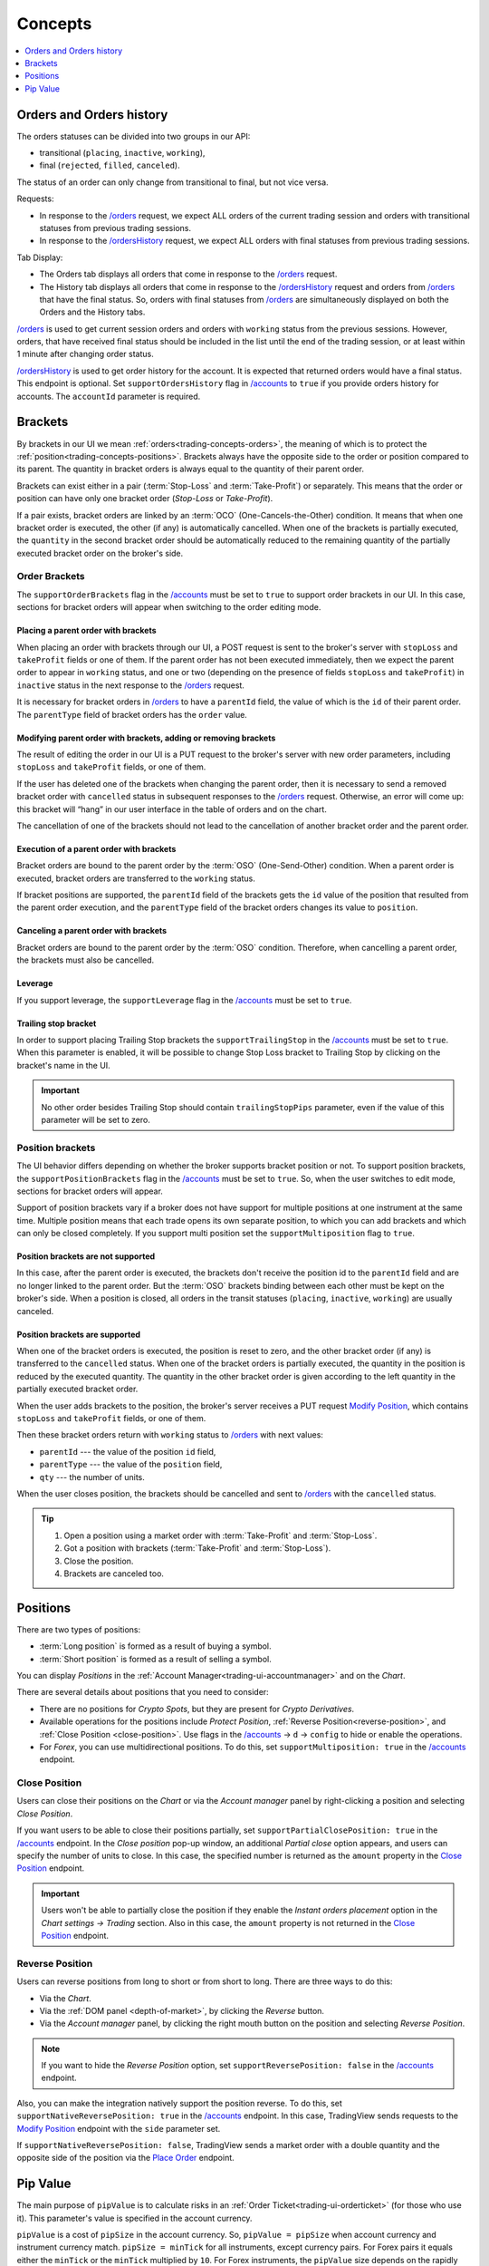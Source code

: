 .. links
.. _`/accounts`: https://www.tradingview.com/rest-api-spec/#operation/getAccounts
.. _`/instruments`: https://www.tradingview.com/rest-api-spec/#operation/getInstruments
.. _`/orders`: https://www.tradingview.com/rest-api-spec/#operation/getOrders
.. _`/ordersHistory`: https://www.tradingview.com/rest-api-spec/#operation/getOrdersHistory
.. _`/positions`: https://www.tradingview.com/rest-api-spec/#operation/getPositions
.. _`/quotes`: https://www.tradingview.com/rest-api-spec/#operation/getQuotes
.. _`Close Position`: https://www.tradingview.com/rest-api-spec/#operation/closePosition
.. _`Modify Position`: https://www.tradingview.com/rest-api-spec/#operation/modifyPosition
.. _`Place Order`: https://www.tradingview.com/rest-api-spec/#operation/placeOrder

Concepts
--------

.. contents:: :local:
   :depth: 1

.. _trading-concepts-orders:

Orders and Orders history
.........................

The orders statuses can be divided into two groups in our API:

* transitional (``placing``, ``inactive``, ``working``),
* final (``rejected``, ``filled``, ``canceled``).

The status of an order can only change from transitional to final, but not vice versa.

Requests:

* In response to the `/orders`_ request, we expect ALL orders of the current trading session and orders with
  transitional statuses from previous trading sessions.
* In response to the `/ordersHistory`_ request, we expect ALL orders with final statuses from previous trading
  sessions.

Tab Display:

* The Orders tab displays all orders that come in response to the `/orders`_ request.
* The History tab displays all orders that come in response to the `/ordersHistory`_ request and orders from
  `/orders`_ that have the final status. So, orders with final statuses from `/orders`_ are simultaneously displayed
  on both the Orders and the History tabs.

`/orders`_ is used to get current session orders and orders with ``working`` status from the previous sessions. However,
orders, that have received final status should be included in the list until the end of the trading session, or at 
least within 1 minute after changing order status.

`/ordersHistory`_ is used to get order history for the account. It is expected that returned orders would have a final
status. This endpoint is optional. Set ``supportOrdersHistory`` flag in `/accounts`_ to ``true`` if you provide orders history for accounts. The ``accountId`` parameter is required.

.. _trading-concepts-brackets:

Brackets
........

By brackets in our UI we mean :ref:`orders<trading-concepts-orders>`, the meaning of which is to protect the
:ref:`position<trading-concepts-positions>`. Brackets always have the opposite side to the order or position compared
to its parent. The quantity in bracket orders is always equal to the quantity of their parent order.

Brackets can exist either in a pair (:term:`Stop-Loss` and :term:`Take-Profit`) or separately. This means that the
order or position can have only one bracket order (*Stop-Loss* or *Take-Profit*). 

If a pair exists, bracket orders are linked by an :term:`OCO` (One-Cancels-the-Other) condition. It means that when 
one bracket order is executed, the other (if any) is automatically cancelled. When one of the brackets is partially 
executed, the ``quantity`` in the second  bracket order should be automatically reduced to the remaining quantity of 
the partially executed bracket order on the  broker\'s side.

Order Brackets
~~~~~~~~~~~~~~

The ``supportOrderBrackets`` flag in the `/accounts`_ must be set to ``true`` to support order brackets in our UI. In 
this case, sections for bracket orders will appear when switching to the order editing mode.

Placing a parent order with brackets
''''''''''''''''''''''''''''''''''''

When placing an order with brackets through our UI, a POST request is sent to the broker\'s server with ``stopLoss`` and
``takeProfit`` fields or one of them. If the parent order has not been executed immediately, then we expect the parent
order to appear in ``working`` status, and one or two (depending on the presence of fields ``stopLoss`` and 
``takeProfit``) in ``inactive`` status in the next response to the `/orders`_ request. 

It is necessary for bracket orders in `/orders`_ to have a ``parentId`` field, the value of which is the ``id`` of their
parent order. The ``parentType`` field of bracket orders has the ``order`` value.

Modifying parent order with brackets, adding or removing brackets
'''''''''''''''''''''''''''''''''''''''''''''''''''''''''''''''''

The result of editing the order in our UI is a PUT request to the broker\'s server with new order parameters, including
``stopLoss`` and ``takeProfit`` fields, or one of them. 

If the user has deleted one of the brackets when changing the parent order, then it is necessary to send a removed
bracket order with ``cancelled`` status in subsequent responses to  the `/orders`_ request. Otherwise, an error will 
come up: this bracket will “hang” in our user interface in the table of orders and on the chart. 

The cancellation of one of the brackets should not lead to the cancellation of another bracket order and the parent 
order.

Execution of a parent order with brackets
'''''''''''''''''''''''''''''''''''''''''

Bracket orders are bound to the parent order by the :term:`OSO` (One-Send-Other) condition. When a parent order is
executed, bracket orders are transferred to the ``working`` status. 

If bracket positions are supported, the ``parentId`` field of the brackets gets the ``id`` value of the position that 
resulted from the parent order execution, and the ``parentType`` field of the bracket orders changes its value to 
``position``.

Canceling a parent order with brackets
''''''''''''''''''''''''''''''''''''''

Bracket orders are bound to the parent order by the :term:`OSO` condition. Therefore, when cancelling a parent order,
the brackets must also be cancelled.

Leverage
''''''''

If you support leverage, the ``supportLeverage`` flag in the `/accounts`_ must be set to ``true``.

Trailing stop bracket
'''''''''''''''''''''

In order to support placing Trailing Stop brackets the ``supportTrailingStop`` in the `/accounts`_ must be set to
``true``. When this parameter is enabled, it will be possible to change Stop Loss bracket to Trailing Stop by clicking
on the bracket's name in the UI.

.. important::
  No other order besides Trailing Stop should contain ``trailingStopPips`` parameter, even if the value of this
  parameter will be set to zero.

Position brackets
~~~~~~~~~~~~~~~~~

The UI behavior differs depending on whether the broker supports bracket position or not. To support position brackets,
the ``supportPositionBrackets`` flag in the `/accounts`_ must be set to ``true``. So, when the user switches to edit 
mode, sections for bracket orders will appear.

Support of position brackets vary if a broker does not have support for multiple positions at one instrument at the
same time. Multiple position means that each trade opens its own separate position, to which you can add brackets and 
which can only be closed completely. If you support multi position set the ``supportMultiposition`` flag to ``true``. 

Position brackets are not supported
'''''''''''''''''''''''''''''''''''

In this case, after the parent order is executed, the brackets don\'t receive the position id to the ``parentId`` field
and are no longer linked to the parent order. But the :term:`OSO` brackets binding between each other must be kept on
the broker\'s side. When a position is closed, all orders in the transit statuses (``placing``, ``inactive``,
``working``) are usually canceled.

Position brackets are supported
'''''''''''''''''''''''''''''''

When one of the bracket orders is executed, the position is reset to zero, and the other bracket order (if any) is
transferred to the ``cancelled`` status. When one of the bracket orders is partially executed, the quantity in the
position is reduced by the executed quantity. The quantity in the other bracket order is given according to the left
quantity in the partially executed bracket order.

When the user adds brackets to the position, the broker\'s server receives a PUT request `Modify Position`_, which
contains ``stopLoss`` and ``takeProfit`` fields, or one of them.

Then these bracket orders return with ``working`` status to `/orders`_ with next values:

* ``parentId`` --- the value of the position ``id`` field,
* ``parentType`` --- the value of the ``position`` field,
* ``qty`` --- the number of units.

When the user closes position, the brackets should be cancelled and sent to `/orders`_ with the ``cancelled`` status.

.. tip::

  #. Open a position using a market order with :term:`Take-Profit` and :term:`Stop-Loss`.
  #. Got a position with brackets (:term:`Take-Profit` and :term:`Stop-Loss`).
  #. Close the position.
  #. Brackets are canceled too.

.. _trading-concepts-positions:

Positions
..........

There are two types of positions:

- :term:`Long position` is formed as a result of buying a symbol.
- :term:`Short position` is formed as a result of selling a symbol.

You can display *Positions* in the :ref:`Account Manager<trading-ui-accountmanager>` and on the *Chart*.

There are several details about positions that you need to consider:

- There are no positions for *Crypto Spots*, but they are present for *Crypto Derivatives*.
- Available operations for the positions include *Protect Position*, :ref:`Reverse Position<reverse-position>`, and :ref:`Close Position <close-position>`. Use flags in the `/accounts`_ → ``d`` → ``config`` to hide or enable the operations.
- For *Forex*, you can use multidirectional positions. To do this, set ``supportMultiposition: true`` in the `/accounts`_ endpoint.

.. _close-position:

Close Position
~~~~~~~~~~~~~~~

Users can close their positions on the *Chart* or via the *Account manager* panel by right-clicking a position and selecting *Close Position*.

.. image:: ../../images/Trading_UiElements_ClosePosition.png
    :alt: Close Position
    :align: center

If you want users to be able to close their positions partially, set ``supportPartialClosePosition: true`` in the `/accounts`_ endpoint.
In the *Close position* pop-up window, an additional *Partial close* option appears, and users can specify the number of units to close.
In this case, the specified number is returned as the ``amount`` property in the `Close Position`_ endpoint.

.. image:: ../../images/Trading_UiElements_ClosePositionPartially.png
    :alt: Close Position Partially
    :align: center

.. important::
  Users won't be able to partially close the position if they enable the *Instant orders placement* option in the *Chart settings → Trading* section.
  Also in this case, the ``amount`` property is not returned in the `Close Position`_ endpoint.

.. _reverse-position:

Reverse Position
~~~~~~~~~~~~~~~~~

Users can reverse positions from long to short or from short to long.
There are three ways to do this:

- Via the *Chart*.
- Via the :ref:`DOM panel <depth-of-market>`, by clicking the *Reverse* button.
- Via the *Account manager* panel, by clicking the right mouth button on the position and selecting *Reverse Position*.

  .. image:: ../../images/Trading_UiElements_ReversePosition.png
   :scale: 80 %
    :alt: Reverse Position
    :align: center

.. note::
  If you want to hide the *Reverse Position* option, set ``supportReversePosition: false`` in the `/accounts`_ endpoint.

Also, you can make the integration natively support the position reverse.
To do this, set ``supportNativeReversePosition: true`` in the `/accounts`_ endpoint.
In this case, TradingView sends requests to the `Modify Position`_ endpoint with the ``side`` parameter set.

If ``supportNativeReversePosition: false``, TradingView sends a market order with a double quantity and the opposite side of the position via the `Place Order`_ endpoint.

.. _trading-concepts-pipvalue:

Pip Value
.........

The main purpose of ``pipValue`` is to calculate risks in an :ref:`Order Ticket<trading-ui-orderticket>` (for 
those who use it). This parameter\'s value is specified in the account currency.

``pipValue`` is a cost of ``pipSize`` in the account currency. So, ``pipValue = pipSize`` when account currency and 
instrument currency match. ``pipSize = minTick`` for all instruments, except currency pairs. For Forex pairs it equals 
either the ``minTick`` or the ``minTick`` multiplied by ``10``. For Forex instruments, the ``pipValue`` size depends
on the rapidly changing currency cross rates. You should always send the actual value.

Besides `/instruments`_, ``pipValue`` can be sent via `/quotes`_ in the ``buyPipValue`` and ``sellPipValue`` fields. 
However, if you do not have support for different ``pipValue`` for buy and sell, you should pass the same values in 
both fields.

By default we use ``pipValue`` parameter to display profit/loss. If you provide ``unrealizedPl`` parameter in
`/positions`_, you should set ``supportPLUpdate`` flag in `/accounts`_ to ``false``. But the profit is 
fixed when the position is closed:

* at Bid — when Short position closed,
* at Ask — whet Long position closed.

